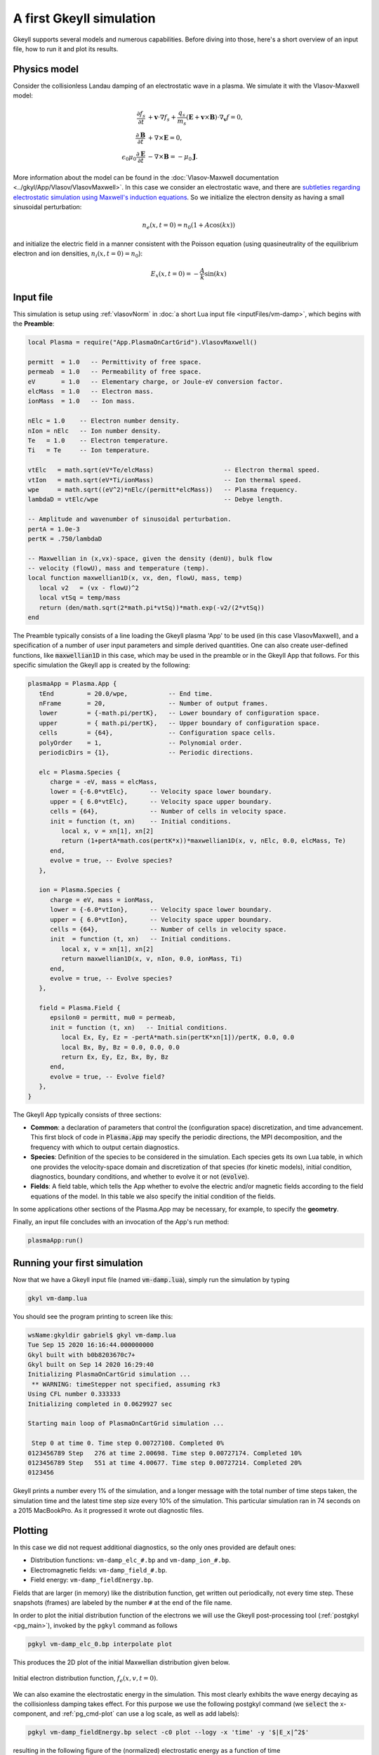 .. highlight:: lua

.. _qs_intro:

A first Gkeyll simulation
+++++++++++++++++++++++++

Gkeyll supports several models and numerous capabilities. Before diving into those,
here's a short overview of an input file, how to run it and plot its results.

..
  contents::

Physics model
-------------

Consider the collisionless Landau damping of an electrostatic wave in a plasma.
We simulate it with the Vlasov-Maxwell model:

.. math::

  \frac{\partial f_s}{\partial t} &+ \mathbf{v}\cdot\nabla f_s + \frac{q_s}{m_s}
  \left(\mathbf{E}+\mathbf{v}\times\mathbf{B}\right)\cdot\nabla_{\mathbf{v}}f = 0, \\
  \frac{\partial\mathbf{B}}{\partial t} &+ \nabla\times\mathbf{E} = 0, \\
  \epsilon_0\mu_0\frac{\partial\mathbf{E}}{\partial t} &- \nabla\times\mathbf{B} = -\mu_0\mathbf{J}.

More information about the model can be found in the :doc:`Vlasov-Maxwell
documentation <../gkyl/App/Vlasov/VlasovMaxwell>`. In this case we consider an electrostatic
wave, and there are `subtleties regarding electrostatic simulation using Maxwell's induction
equations <http://ammar-hakim.org/sj/je/je33/je33-buneman.html>`_. So we initialize the
electron density as having a small sinusoidal perturbation:

.. math::

  n_e(x,t=0) = n_0(1+A\cos(kx))

and initialize the electric field in a manner consistent with the Poisson
equation (using quasineutrality of the equilibrium electron and ion densities,
:math:`n_i(x,t=0)=n_0`):

.. math::

  E_x(x,t=0) = -\frac{A}{k}\sin(kx)


Input file
----------

This simulation is setup using :ref:`vlasovNorm` in
:doc:`a short Lua input file <inputFiles/vm-damp>`, which begins with the
**Preamble**:

.. code-block:: lua

  local Plasma = require("App.PlasmaOnCartGrid").VlasovMaxwell()

  permitt  = 1.0   -- Permittivity of free space.
  permeab  = 1.0   -- Permeability of free space.
  eV       = 1.0   -- Elementary charge, or Joule-eV conversion factor.
  elcMass  = 1.0   -- Electron mass.
  ionMass  = 1.0   -- Ion mass.

  nElc = 1.0    -- Electron number density.
  nIon = nElc   -- Ion number density.
  Te   = 1.0    -- Electron temperature.
  Ti   = Te     -- Ion temperature.

  vtElc   = math.sqrt(eV*Te/elcMass)                   -- Electron thermal speed.
  vtIon   = math.sqrt(eV*Ti/ionMass)                   -- Ion thermal speed.
  wpe     = math.sqrt((eV^2)*nElc/(permitt*elcMass))   -- Plasma frequency.
  lambdaD = vtElc/wpe                                  -- Debye length.

  -- Amplitude and wavenumber of sinusoidal perturbation.
  pertA = 1.0e-3
  pertK = .750/lambdaD

  -- Maxwellian in (x,vx)-space, given the density (denU), bulk flow
  -- velocity (flowU), mass and temperature (temp).
  local function maxwellian1D(x, vx, den, flowU, mass, temp)
     local v2   = (vx - flowU)^2
     local vtSq = temp/mass
     return (den/math.sqrt(2*math.pi*vtSq))*math.exp(-v2/(2*vtSq))
  end

The Preamble typically consists of a line loading the Gkeyll plasma 'App' to be used
(in this case VlasovMaxwell), and a specification of a number of user input parameters
and simple derived quantities. One can also create user-defined functions, like
:code:`maxwellian1D` in this case, which may be used in the preamble or in the Gkeyll
App that follows. For this specific simulation the Gkeyll app is created by the following:

.. code-block:: lua

  plasmaApp = Plasma.App {
     tEnd         = 20.0/wpe,           -- End time.
     nFrame       = 20,                 -- Number of output frames.
     lower        = {-math.pi/pertK},   -- Lower boundary of configuration space.
     upper        = { math.pi/pertK},   -- Upper boundary of configuration space.
     cells        = {64},               -- Configuration space cells.
     polyOrder    = 1,                  -- Polynomial order.
     periodicDirs = {1},                -- Periodic directions.

     elc = Plasma.Species {
        charge = -eV, mass = elcMass,
        lower = {-6.0*vtElc},      -- Velocity space lower boundary.
        upper = { 6.0*vtElc},      -- Velocity space upper boundary.
        cells = {64},              -- Number of cells in velocity space.
        init = function (t, xn)    -- Initial conditions.
           local x, v = xn[1], xn[2]
           return (1+pertA*math.cos(pertK*x))*maxwellian1D(x, v, nElc, 0.0, elcMass, Te)
        end,
        evolve = true, -- Evolve species?
     },

     ion = Plasma.Species {
        charge = eV, mass = ionMass,
        lower = {-6.0*vtIon},      -- Velocity space lower boundary.
        upper = { 6.0*vtIon},      -- Velocity space upper boundary.
        cells = {64},              -- Number of cells in velocity space.
        init  = function (t, xn)   -- Initial conditions.
           local x, v = xn[1], xn[2]
           return maxwellian1D(x, v, nIon, 0.0, ionMass, Ti)
        end,
        evolve = true, -- Evolve species?
     },

     field = Plasma.Field {
        epsilon0 = permitt, mu0 = permeab,
        init = function (t, xn)   -- Initial conditions.
           local Ex, Ey, Ez = -pertA*math.sin(pertK*xn[1])/pertK, 0.0, 0.0
           local Bx, By, Bz = 0.0, 0.0, 0.0
           return Ex, Ey, Ez, Bx, By, Bz
        end,
        evolve = true, -- Evolve field?
     },
  }

The Gkeyll App typically consists of three sections:

- **Common**: a declaration of parameters that control the (configuration space)
  discretization, and time advancement. This first block of code in :code:`Plasma.App`
  may specify the periodic directions, the MPI decomposition, and the frequency with
  which to output certain diagnostics.
- **Species**: Definition of the species to be considered in the simulation. Each species
  gets its own Lua table, in which one provides the velocity-space domain and
  discretization of that species (for kinetic models), initial condition, diagnostics,
  boundary conditions, and whether to evolve it or not (:code:`evolve`).
- **Fields**: A field table, which tells the App whether to evolve the electric and/or
  magnetic fields according to the field equations of the model. In this table we also
  specify the initial condition of the fields.

In some applications other sections of the Plasma.App may be necessary, for example,
to specify the **geometry**.

Finally, an input file concludes with an invocation of the App's run method:

.. code-block:: lua

  plasmaApp:run()


Running your first simulation
-----------------------------

Now that we have a Gkeyll input file (named :code:`vm-damp.lua`),
simply run the simulation by typing

.. code-block:: lua

  gkyl vm-damp.lua

You should see the program printing to screen like this:

.. code-block:: bash

  wsName:gkyldir gabriel$ gkyl vm-damp.lua
  Tue Sep 15 2020 16:16:44.000000000
  Gkyl built with b0b8203670c7+
  Gkyl built on Sep 14 2020 16:29:40
  Initializing PlasmaOnCartGrid simulation ...
   ** WARNING: timeStepper not specified, assuming rk3
  Using CFL number 0.333333
  Initializing completed in 0.0629927 sec

  Starting main loop of PlasmaOnCartGrid simulation ...

   Step 0 at time 0. Time step 0.00727108. Completed 0%
  0123456789 Step   276 at time 2.00698. Time step 0.00727174. Completed 10%
  0123456789 Step   551 at time 4.00677. Time step 0.00727214. Completed 20%
  0123456

Gkeyll prints a number every 1% of the simulation, and a longer message with the total
number of time steps taken, the simulation time and the latest time step size every 10%
of the simulation. This particular simulation ran in 74 seconds on a 2015 MacBookPro. As
it progressed it wrote out diagnostic files.

Plotting
--------

In this case we did not request additional diagnostics, so the only ones provided are
default ones:

- Distribution functions: ``vm-damp_elc_#.bp`` and ``vm-damp_ion_#.bp``.
- Electromagnetic fields: ``vm-damp_field_#.bp``.
- Field energy: ``vm-damp_fieldEnergy.bp``.

Fields that are larger (in memory) like the distribution function, get written out
periodically, not every time step. These snapshots (frames) are labeled by the number
``#`` at the end of the file name.

In order to plot the initial distribution function of the electrons we will use the
Gkeyll post-processing tool (:ref:`postgkyl <pg_main>`), invoked by the ``pgkyl``
command as follows

.. code-block:: bash

  pgkyl vm-damp_elc_0.bp interpolate plot

This produces the 2D plot of the initial Maxwellian distribution given below.

.. figure:: figures/vm-damp_elc_0.png
   :scale: 40 %
   :align: center

   Initial electron distribution function, :math:`f_e(x,v,t=0)`.

We can also examine the electrostatic energy in the simulation. This most clearly
exhibits the wave energy decaying as the collisionless damping takes effect. For
this purpose we use the following postgkyl command (we :code:`select` the
x-component, and :ref:`pg_cmd-plot` can use a log scale, as well as add labels):

.. code-block:: bash

  pgkyl vm-damp_fieldEnergy.bp select -c0 plot --logy -x 'time' -y '$|E_x|^2$'

resulting in the following figure of the (normalized) electrostatic energy as a
function of time

.. figure:: figures/vm-damp_fieldEnergy.png
   :scale: 40 %
   :align: center

   Normalized electrostatic field energy :math:`\propto |E_x|^2` as a
   function of time (normalized to :math:`\omega_{pe}`).

Additional quick-start examples
-------------------------------

The above example used a Vlasov-Maxwell simulation to showcase how to setup,
run and postprocess a Gkeyll simulation. In addition to Vlasov-Maxwell there
are also Gyrokinetic and (fluid) Moment models. Each of these have slightly
different features and ways of using them. Quick examples for each of these
are found below:

:ref:`qs_vlasov1`

:ref:`qs_gk1`

:ref:`qs_fluid1`
